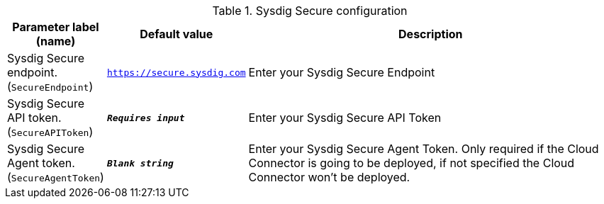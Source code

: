 
.Sysdig Secure configuration
[width="100%",cols="16%,11%,73%",options="header",]
|===
|Parameter label (name) |Default value|Description|Sysdig Secure endpoint.
(`SecureEndpoint`)|`https://secure.sysdig.com`|Enter your Sysdig Secure Endpoint|Sysdig Secure API token.
(`SecureAPIToken`)|`**__Requires input__**`|Enter your Sysdig Secure API Token|Sysdig Secure Agent token.
(`SecureAgentToken`)|`**__Blank string__**`|Enter your Sysdig Secure Agent Token. Only required if the Cloud Connector is going to be deployed, if not specified the Cloud Connector won't be deployed.
|===